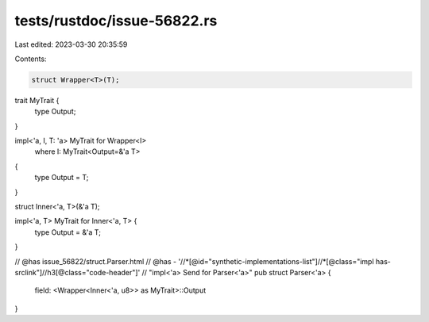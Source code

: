 tests/rustdoc/issue-56822.rs
============================

Last edited: 2023-03-30 20:35:59

Contents:

.. code-block:: rs

    struct Wrapper<T>(T);

trait MyTrait {
    type Output;
}

impl<'a, I, T: 'a> MyTrait for Wrapper<I>
    where I: MyTrait<Output=&'a T>
{
    type Output = T;
}

struct Inner<'a, T>(&'a T);

impl<'a, T> MyTrait for Inner<'a, T> {
    type Output = &'a T;
}

// @has issue_56822/struct.Parser.html
// @has - '//*[@id="synthetic-implementations-list"]//*[@class="impl has-srclink"]//h3[@class="code-header"]' \
// "impl<'a> Send for Parser<'a>"
pub struct Parser<'a> {
    field: <Wrapper<Inner<'a, u8>> as MyTrait>::Output
}


